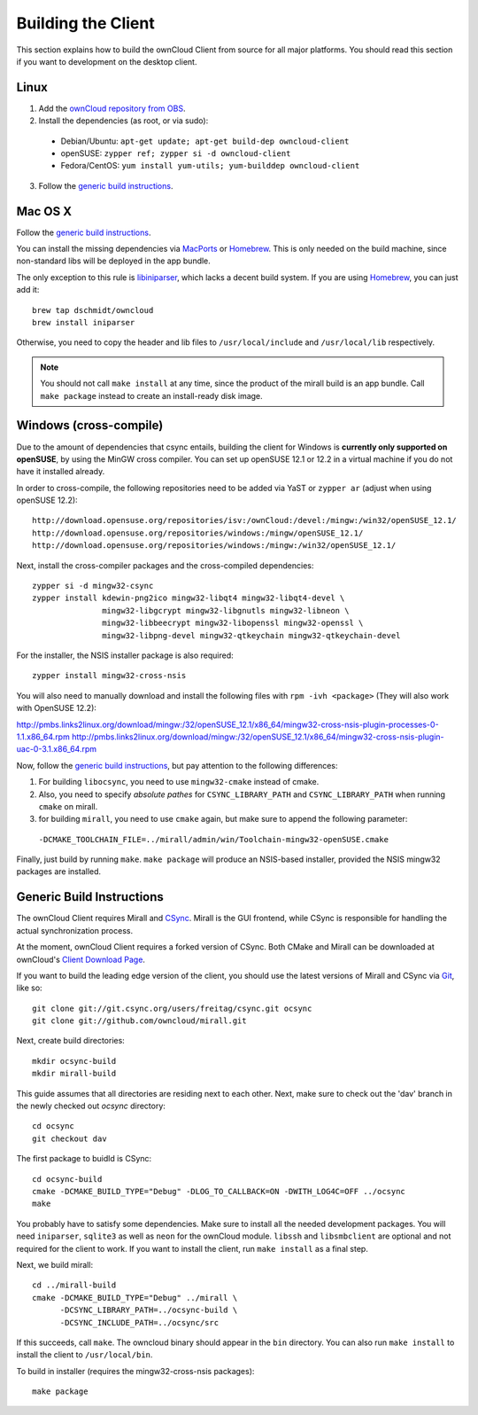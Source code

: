 Building the Client
===================

This section explains how to build the ownCloud Client from source
for all major platforms. You should read this section if you want
to development on the desktop client.

Linux
-----

1. Add the `ownCloud repository from OBS`_.
2. Install the dependencies (as root, or via sudo):

  * Debian/Ubuntu: ``apt-get update; apt-get build-dep owncloud-client``
  * openSUSE: ``zypper ref; zypper si -d owncloud-client``
  * Fedora/CentOS: ``yum install yum-utils; yum-builddep owncloud-client``

3. Follow the `generic build instructions`_.

Mac OS X
--------

Follow the `generic build instructions`_.
 
You can install the missing dependencies via MacPorts_ or Homebrew_.
This is only needed on the build machine, since non-standard libs
will be deployed in the app bundle.

The only exception to this rule is libiniparser_, which lacks a decent
build system. If you are using Homebrew_, you can just add it::

  brew tap dschmidt/owncloud
  brew install iniparser

Otherwise, you need to copy the header and lib files to
``/usr/local/include`` and ``/usr/local/lib`` respectively. 

.. note::
  You should not call ``make install`` at any time, since the product of the
  mirall build is an app bundle. Call ``make package`` instead to create an
  install-ready disk image.

Windows (cross-compile)
-----------------------

Due to the amount of dependencies that csync entails, building the client
for Windows is **currently only supported on openSUSE**, by using the MinGW
cross compiler. You can set up openSUSE 12.1 or 12.2 in a virtual machine
if you do not have it installed already.

In order to cross-compile, the following repositories need to be added
via YaST or ``zypper ar`` (adjust when using openSUSE 12.2)::

  http://download.opensuse.org/repositories/isv:/ownCloud:/devel:/mingw:/win32/openSUSE_12.1/
  http://download.opensuse.org/repositories/windows:/mingw/openSUSE_12.1/
  http://download.opensuse.org/repositories/windows:/mingw:/win32/openSUSE_12.1/

Next, install the cross-compiler packages and the cross-compiled dependencies::

  zypper si -d mingw32-csync
  zypper install kdewin-png2ico mingw32-libqt4 mingw32-libqt4-devel \
                 mingw32-libgcrypt mingw32-libgnutls mingw32-libneon \
                 mingw32-libbeecrypt mingw32-libopenssl mingw32-openssl \
                 mingw32-libpng-devel mingw32-qtkeychain mingw32-qtkeychain-devel

For the installer, the NSIS installer package is also required::

  zypper install mingw32-cross-nsis

..  Usually, the following would be needed as well, but due to a bug in mingw, they
    will currently not build properly from source.

    mingw32-cross-nsis-plugin-processes mingw32-cross-nsis-plugin-uac

You will also need to manually download and install the following files with 
``rpm -ivh <package>`` (They will also work with OpenSUSE 12.2)::

http://pmbs.links2linux.org/download/mingw:/32/openSUSE_12.1/x86_64/mingw32-cross-nsis-plugin-processes-0-1.1.x86_64.rpm
http://pmbs.links2linux.org/download/mingw:/32/openSUSE_12.1/x86_64/mingw32-cross-nsis-plugin-uac-0-3.1.x86_64.rpm

Now, follow the `generic build instructions`_, but pay attention to
the following differences:

1. For building ``libocsync``, you need to use ``mingw32-cmake`` instead
   of cmake.
2. Also, you need to specify *absolute pathes* for ``CSYNC_LIBRARY_PATH``
   and ``CSYNC_LIBRARY_PATH`` when running ``cmake`` on mirall.
3. for building ``mirall``, you need to use ``cmake`` again, but make sure
   to append the following parameter::

  ``-DCMAKE_TOOLCHAIN_FILE=../mirall/admin/win/Toolchain-mingw32-openSUSE.cmake``

Finally, just build by running ``make``. ``make package`` will produce
an NSIS-based installer, provided the NSIS mingw32 packages are installed.

Generic Build Instructions
--------------------------
.. _`generic build instructions`

The ownCloud Client requires Mirall and CSync_. Mirall is the GUI frontend,
while CSync is responsible for handling the actual synchronization process.

At the moment, ownCloud Client requires a forked version of CSync. Both
CMake and Mirall can be downloaded at ownCloud's `Client Download Page`_.

If you want to build the leading edge version of the client, you should
use the latest versions of Mirall and CSync via Git_, like so::

  git clone git://git.csync.org/users/freitag/csync.git ocsync
  git clone git://github.com/owncloud/mirall.git

Next, create build directories::

  mkdir ocsync-build
  mkdir mirall-build

This guide assumes that all directories are residing next to each other.
Next, make sure to check out the 'dav' branch in the newly checked out
`ocsync` directory::

  cd ocsync
  git checkout dav

The first package to buidld is CSync::

  cd ocsync-build
  cmake -DCMAKE_BUILD_TYPE="Debug" -DLOG_TO_CALLBACK=ON -DWITH_LOG4C=OFF ../ocsync
  make

You probably have to satisfy some dependencies. Make sure to install all the
needed development packages. You will need ``iniparser``, ``sqlite3`` as well as
``neon`` for the ownCloud module. ``libssh`` and ``libsmbclient`` are optional
and not required for the client to work. If you want to install the client, run
``make install`` as a final step.

Next, we build mirall::

  cd ../mirall-build
  cmake -DCMAKE_BUILD_TYPE="Debug" ../mirall \
        -DCSYNC_LIBRARY_PATH=../ocsync-build \
        -DCSYNC_INCLUDE_PATH=../ocsync/src

If this succeeds, call ``make``. The owncloud binary should appear in the
``bin`` directory. You can also run ``make install`` to install the client to
``/usr/local/bin``.

To build in installer (requires the mingw32-cross-nsis packages)::

  make package

.. _`ownCloud repository from OBS`: http://software.opensuse.org/download/package?project=isv:ownCloud:devel&package=owncloud-client
.. _CSync: http://www.csync.org
.. _`Client Download Page`: http://owncloud.org/sync-clients/
.. _Git: http://git-scm.com
.. _MacPorts: http://www.macports.org
.. _Homebrew: http://mxcl.github.com/homebrew/
.. _libiniparser: http://ndevilla.free.fr/iniparser/
